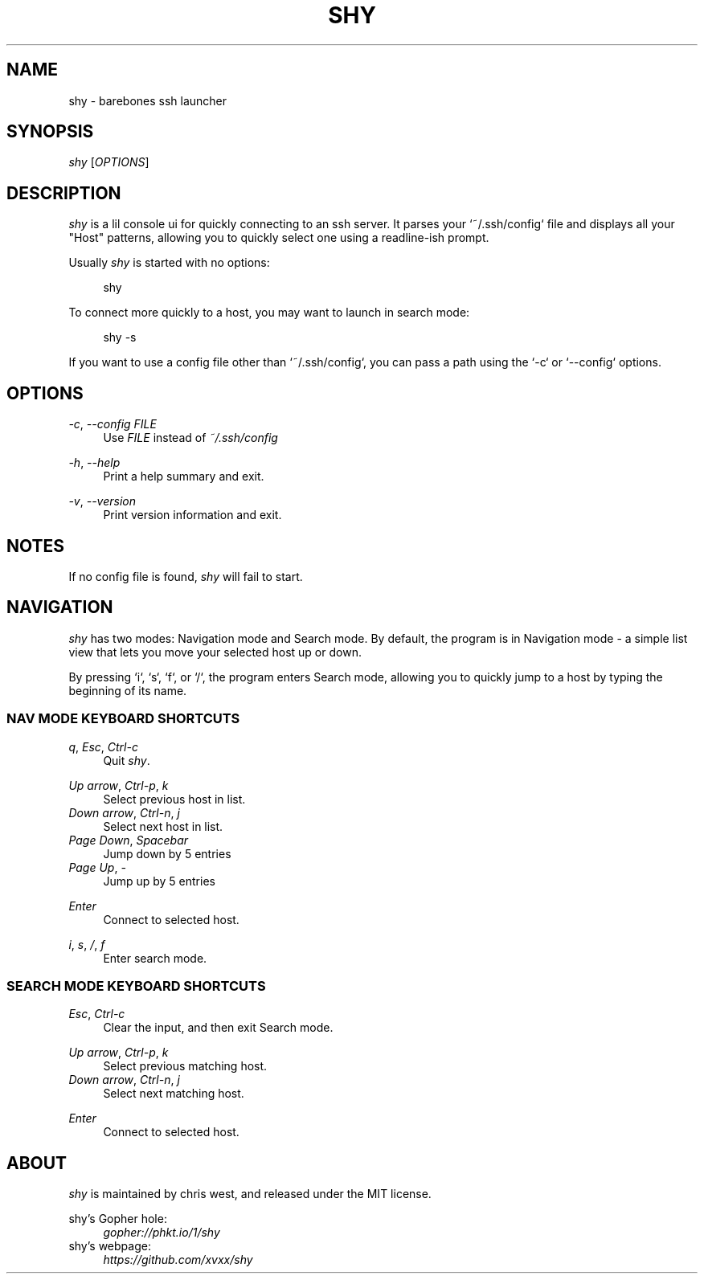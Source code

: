 .\" Generated by scdoc 1.10.1
.\" Complete documentation for this program is not available as a GNU info page
.ie \n(.g .ds Aq \(aq
.el       .ds Aq '
.nh
.ad l
.\" Begin generated content:
.TH "SHY" "1" "2020-05-04"
.P
.SH NAME
.P
shy - barebones ssh launcher
.P
.SH SYNOPSIS
.P
\fIshy\fR [\fIOPTIONS\fR]
.P
.SH DESCRIPTION
.P
\fIshy\fR is a lil console ui for quickly connecting to an ssh server. It
parses your `~/.ssh/config` file and displays all your "Host"
patterns, allowing you to quickly select one using a readline-ish
prompt.
.P
Usually \fIshy\fR is started with no options:
.P
.RS 4
shy
.P
.RE
To connect more quickly to a host, you may want to launch in search
mode:
.P
.RS 4
shy -s
.P
.RE
If you want to use a config file other than `~/.ssh/config`,
you can pass a path using the `-c` or `--config` options.
.P
.SH OPTIONS
.P
\fI-c\fR, \fI--config\fR \fIFILE\fR
.RS 4
Use \fIFILE\fR instead of \fI~/.ssh/config\fR
.P
.RE
\fI-h\fR, \fI--help\fR
.RS 4
Print a help summary and exit.
.P
.RE
\fI-v\fR, \fI--version\fR
.RS 4
Print version information and exit.
.P
.RE
.SH NOTES
.P
If no config file is found, \fIshy\fR will fail to start.
.P
.SH NAVIGATION
.P
\fIshy\fR has two modes: Navigation mode and Search mode. By default, the
program is in Navigation mode - a simple list view that lets you move
your selected host up or down.
.P
By pressing `i`, `s`, `f`, or `/`, the program enters Search mode,
allowing you to quickly jump to a host by typing the beginning of its
name.
.P
.SS NAV MODE KEYBOARD SHORTCUTS
.P
\fIq\fR, \fIEsc\fR, \fICtrl-c\fR
.RS 4
Quit \fIshy\fR.
.P
.RE
\fIUp arrow\fR, \fICtrl-p\fR, \fIk\fR
.RS 4
Select previous host in list.
.RE
\fIDown arrow\fR, \fICtrl-n\fR, \fIj\fR
.RS 4
Select next host in list.
.RE
\fIPage Down\fR, \fISpacebar\fR
.RS 4
Jump down by 5 entries
.RE
\fIPage Up\fR, \fI-\fR
.RS 4
Jump up by 5 entries
.P
.RE
\fIEnter\fR
.RS 4
Connect to selected host.
.P
.RE
\fIi\fR, \fIs\fR, \fI/\fR, \fIf\fR
.RS 4
Enter search mode.
.P
.RE
.SS SEARCH MODE KEYBOARD SHORTCUTS
.P
\fIEsc\fR, \fICtrl-c\fR
.RS 4
Clear the input, and then exit Search mode.
.P
.RE
\fIUp arrow\fR, \fICtrl-p\fR, \fIk\fR
.RS 4
Select previous matching host.
.RE
\fIDown arrow\fR, \fICtrl-n\fR, \fIj\fR
.RS 4
Select next matching host.
.P
.RE
\fIEnter\fR
.RS 4
Connect to selected host.
.P
.RE
.SH ABOUT
.P
\fIshy\fR is maintained by chris west, and released under the MIT license.
.P
shy's Gopher hole:
.RS 4
\fIgopher://phkt.io/1/shy\fR
.RE
shy's webpage:
.RS 4
\fIhttps://github.com/xvxx/shy\fR
